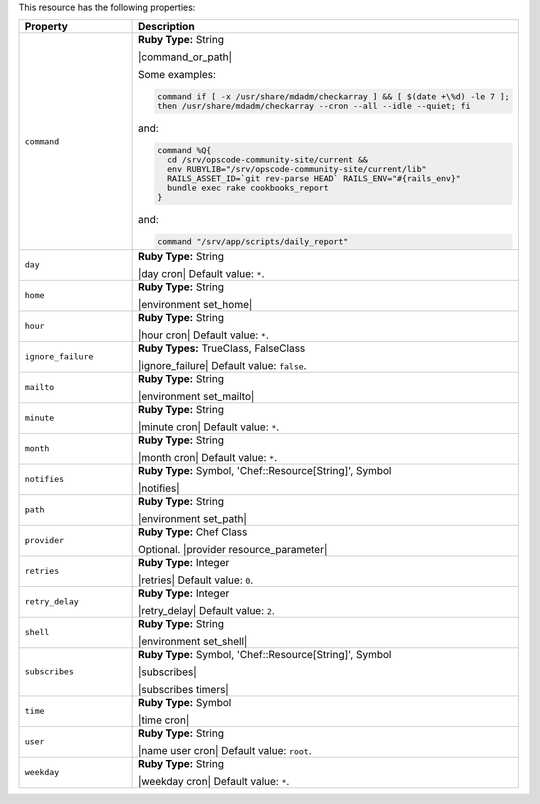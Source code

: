 .. The contents of this file are included in multiple topics.
.. This file should not be changed in a way that hinders its ability to appear in multiple documentation sets.

This resource has the following properties:

.. list-table::
   :widths: 150 450
   :header-rows: 1

   * - Property
     - Description
   * - ``command``
     - **Ruby Type:** String

       |command_or_path|

       Some examples:

       .. code-block:: ruby

          command if [ -x /usr/share/mdadm/checkarray ] && [ $(date +\%d) -le 7 ];
          then /usr/share/mdadm/checkarray --cron --all --idle --quiet; fi

       and:

       .. code-block:: ruby

          command %Q{
            cd /srv/opscode-community-site/current &&
            env RUBYLIB="/srv/opscode-community-site/current/lib"
            RAILS_ASSET_ID=`git rev-parse HEAD` RAILS_ENV="#{rails_env}"
            bundle exec rake cookbooks_report
          }

       and:

       .. code-block:: ruby

          command "/srv/app/scripts/daily_report"
   * - ``day``
     - **Ruby Type:** String

       |day cron| Default value: ``*``.
   * - ``home``
     - **Ruby Type:** String

       |environment set_home|
   * - ``hour``
     - **Ruby Type:** String

       |hour cron| Default value: ``*``.
   * - ``ignore_failure``
     - **Ruby Types:** TrueClass, FalseClass

       |ignore_failure| Default value: ``false``.
   * - ``mailto``
     - **Ruby Type:** String

       |environment set_mailto|
   * - ``minute``
     - **Ruby Type:** String

       |minute cron| Default value: ``*``.
   * - ``month``
     - **Ruby Type:** String

       |month cron| Default value: ``*``.
   * - ``notifies``
     - **Ruby Type:** Symbol, 'Chef::Resource[String]', Symbol

       |notifies|

       .. include:: ../../includes_resources_common/includes_resources_common_notifications_syntax_notifies.rst

       .. include:: ../../includes_resources_common/includes_resources_common_notifications_timers.rst
   * - ``path``
     - **Ruby Type:** String

       |environment set_path|
   * - ``provider``
     - **Ruby Type:** Chef Class

       Optional. |provider resource_parameter|
   * - ``retries``
     - **Ruby Type:** Integer

       |retries| Default value: ``0``.
   * - ``retry_delay``
     - **Ruby Type:** Integer

       |retry_delay| Default value: ``2``.
   * - ``shell``
     - **Ruby Type:** String

       |environment set_shell|
   * - ``subscribes``
     - **Ruby Type:** Symbol, 'Chef::Resource[String]', Symbol

       |subscribes|

       .. include:: ../../includes_resources_common/includes_resources_common_notifications_syntax_subscribes.rst

       |subscribes timers|
   * - ``time``
     - **Ruby Type:** Symbol

       |time cron|
   * - ``user``
     - **Ruby Type:** String

       |name user cron| Default value: ``root``.
   * - ``weekday``
     - **Ruby Type:** String

       |weekday cron| Default value: ``*``.
